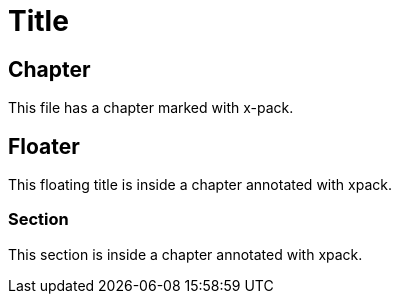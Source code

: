 = Title

[role="xpack"]
== Chapter

This file has a chapter marked with x-pack.

[[floater]]
[float]
== Floater

This floating title is inside a chapter annotated with xpack.

=== Section

This section is inside a chapter annotated with xpack.
